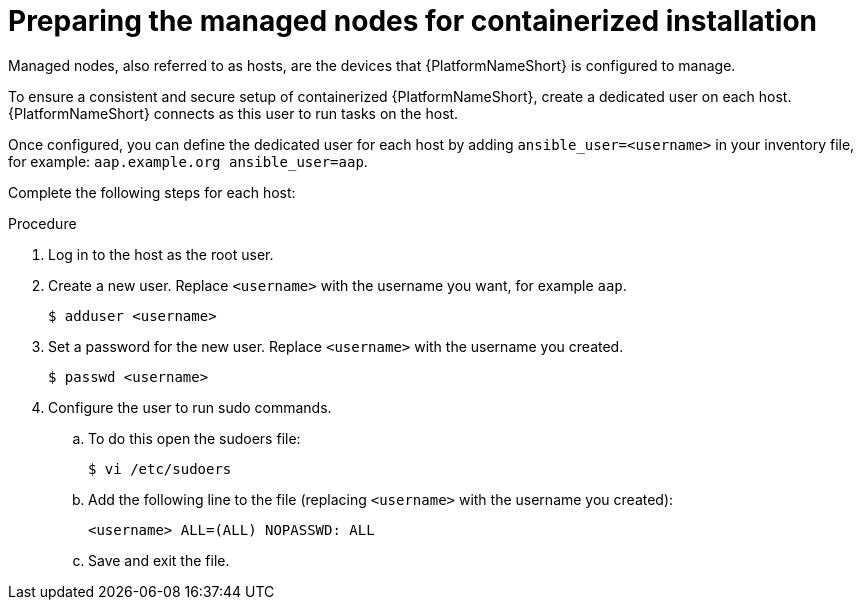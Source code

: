 :_mod-docs-content-type: PROCEDURE

[id="preparing-the-managed-nodes-for-containerized-installation"]

= Preparing the managed nodes for containerized installation

[role="_abstract"]
Managed nodes, also referred to as hosts, are the devices that {PlatformNameShort} is configured to manage.

To ensure a consistent and secure setup of containerized {PlatformNameShort}, create a dedicated user on each host. {PlatformNameShort} connects as this user to run tasks on the host.

Once configured, you can define the dedicated user for each host by adding `ansible_user=<username>` in your inventory file, for example: `aap.example.org ansible_user=aap`.

Complete the following steps for each host:

.Procedure

. Log in to the host as the root user.
. Create a new user. Replace `<username>` with the username you want, for example `aap`.
+
----
$ adduser <username>
----
+
. Set a password for the new user. Replace `<username>` with the username you created.
+
----
$ passwd <username>
----
+
. Configure the user to run sudo commands.
.. To do this open the sudoers file:
+
----
$ vi /etc/sudoers
----
+
.. Add the following line to the file (replacing `<username>` with the username you created):
+
----
<username> ALL=(ALL) NOPASSWD: ALL
----
+
.. Save and exit the file.
